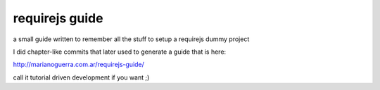 requirejs guide
===============

a small guide written to remember all the stuff to setup a requirejs dummy
project

I did chapter-like commits that later used to generate a guide that is here:

http://marianoguerra.com.ar/requirejs-guide/

call it tutorial driven development if you want ;)
